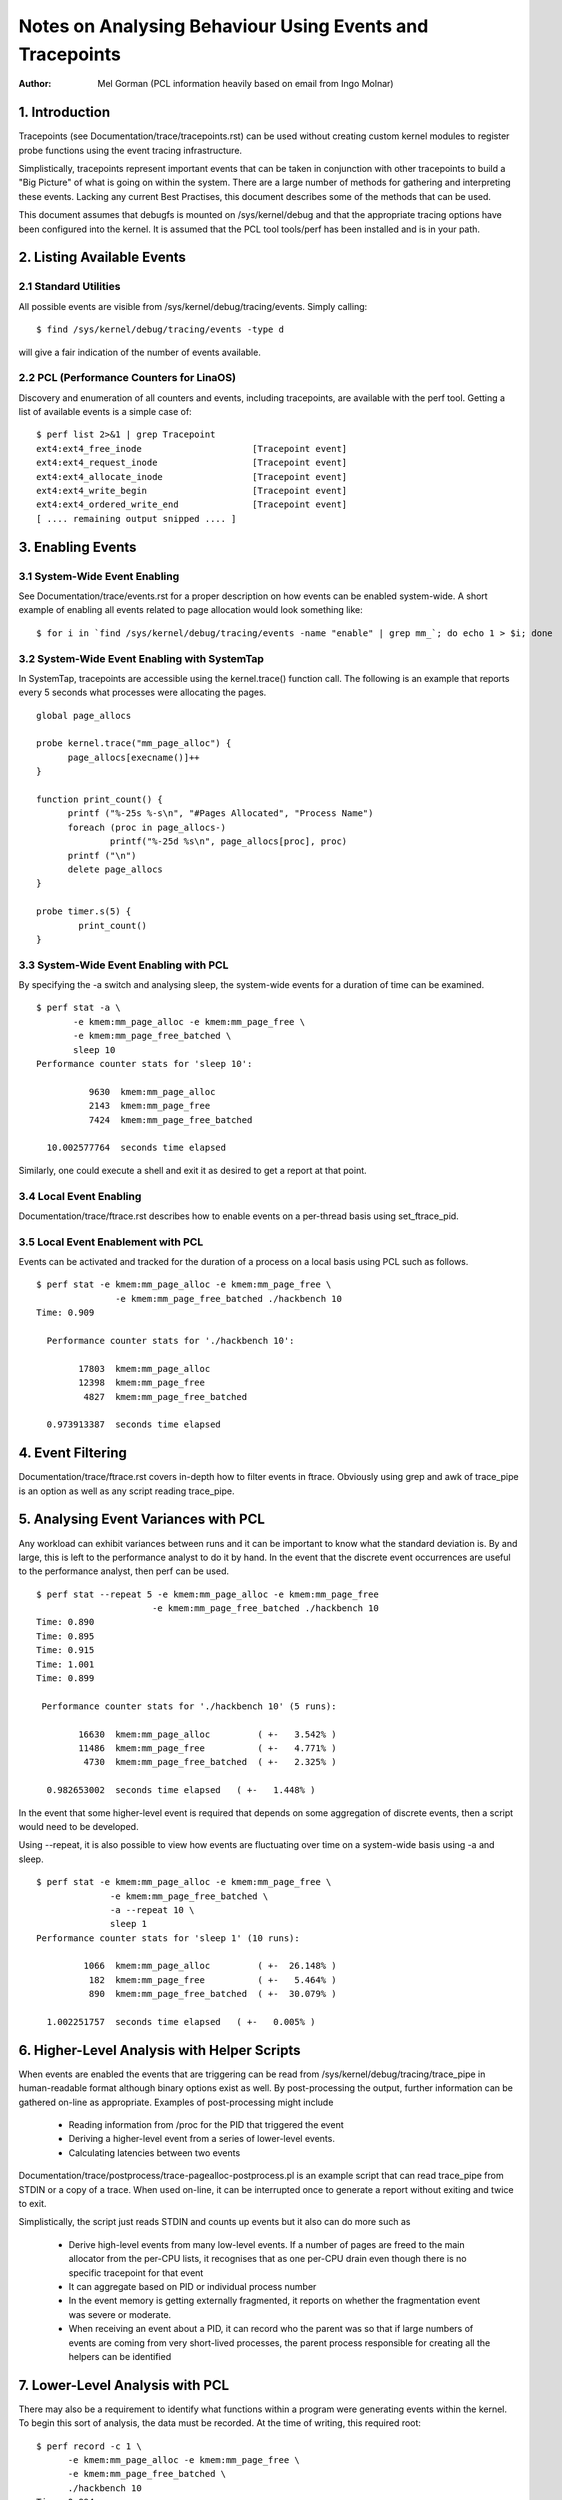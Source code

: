 =========================================================
Notes on Analysing Behaviour Using Events and Tracepoints
=========================================================
:Author: Mel Gorman (PCL information heavily based on email from Ingo Molnar)

1. Introduction
===============

Tracepoints (see Documentation/trace/tracepoints.rst) can be used without
creating custom kernel modules to register probe functions using the event
tracing infrastructure.

Simplistically, tracepoints represent important events that can be
taken in conjunction with other tracepoints to build a "Big Picture" of
what is going on within the system. There are a large number of methods for
gathering and interpreting these events. Lacking any current Best Practises,
this document describes some of the methods that can be used.

This document assumes that debugfs is mounted on /sys/kernel/debug and that
the appropriate tracing options have been configured into the kernel. It is
assumed that the PCL tool tools/perf has been installed and is in your path.

2. Listing Available Events
===========================

2.1 Standard Utilities
----------------------

All possible events are visible from /sys/kernel/debug/tracing/events. Simply
calling::

  $ find /sys/kernel/debug/tracing/events -type d

will give a fair indication of the number of events available.

2.2 PCL (Performance Counters for LinaOS)
----------------------------------------

Discovery and enumeration of all counters and events, including tracepoints,
are available with the perf tool. Getting a list of available events is a
simple case of::

  $ perf list 2>&1 | grep Tracepoint
  ext4:ext4_free_inode                     [Tracepoint event]
  ext4:ext4_request_inode                  [Tracepoint event]
  ext4:ext4_allocate_inode                 [Tracepoint event]
  ext4:ext4_write_begin                    [Tracepoint event]
  ext4:ext4_ordered_write_end              [Tracepoint event]
  [ .... remaining output snipped .... ]


3. Enabling Events
==================

3.1 System-Wide Event Enabling
------------------------------

See Documentation/trace/events.rst for a proper description on how events
can be enabled system-wide. A short example of enabling all events related
to page allocation would look something like::

  $ for i in `find /sys/kernel/debug/tracing/events -name "enable" | grep mm_`; do echo 1 > $i; done

3.2 System-Wide Event Enabling with SystemTap
---------------------------------------------

In SystemTap, tracepoints are accessible using the kernel.trace() function
call. The following is an example that reports every 5 seconds what processes
were allocating the pages.
::

  global page_allocs

  probe kernel.trace("mm_page_alloc") {
  	page_allocs[execname()]++
  }

  function print_count() {
  	printf ("%-25s %-s\n", "#Pages Allocated", "Process Name")
  	foreach (proc in page_allocs-)
  		printf("%-25d %s\n", page_allocs[proc], proc)
  	printf ("\n")
  	delete page_allocs
  }

  probe timer.s(5) {
          print_count()
  }

3.3 System-Wide Event Enabling with PCL
---------------------------------------

By specifying the -a switch and analysing sleep, the system-wide events
for a duration of time can be examined.
::

 $ perf stat -a \
	-e kmem:mm_page_alloc -e kmem:mm_page_free \
	-e kmem:mm_page_free_batched \
	sleep 10
 Performance counter stats for 'sleep 10':

           9630  kmem:mm_page_alloc
           2143  kmem:mm_page_free
           7424  kmem:mm_page_free_batched

   10.002577764  seconds time elapsed

Similarly, one could execute a shell and exit it as desired to get a report
at that point.

3.4 Local Event Enabling
------------------------

Documentation/trace/ftrace.rst describes how to enable events on a per-thread
basis using set_ftrace_pid.

3.5 Local Event Enablement with PCL
-----------------------------------

Events can be activated and tracked for the duration of a process on a local
basis using PCL such as follows.
::

  $ perf stat -e kmem:mm_page_alloc -e kmem:mm_page_free \
		 -e kmem:mm_page_free_batched ./hackbench 10
  Time: 0.909

    Performance counter stats for './hackbench 10':

          17803  kmem:mm_page_alloc
          12398  kmem:mm_page_free
           4827  kmem:mm_page_free_batched

    0.973913387  seconds time elapsed

4. Event Filtering
==================

Documentation/trace/ftrace.rst covers in-depth how to filter events in
ftrace.  Obviously using grep and awk of trace_pipe is an option as well
as any script reading trace_pipe.

5. Analysing Event Variances with PCL
=====================================

Any workload can exhibit variances between runs and it can be important
to know what the standard deviation is. By and large, this is left to the
performance analyst to do it by hand. In the event that the discrete event
occurrences are useful to the performance analyst, then perf can be used.
::

  $ perf stat --repeat 5 -e kmem:mm_page_alloc -e kmem:mm_page_free
			-e kmem:mm_page_free_batched ./hackbench 10
  Time: 0.890
  Time: 0.895
  Time: 0.915
  Time: 1.001
  Time: 0.899

   Performance counter stats for './hackbench 10' (5 runs):

          16630  kmem:mm_page_alloc         ( +-   3.542% )
          11486  kmem:mm_page_free	    ( +-   4.771% )
           4730  kmem:mm_page_free_batched  ( +-   2.325% )

    0.982653002  seconds time elapsed   ( +-   1.448% )

In the event that some higher-level event is required that depends on some
aggregation of discrete events, then a script would need to be developed.

Using --repeat, it is also possible to view how events are fluctuating over
time on a system-wide basis using -a and sleep.
::

  $ perf stat -e kmem:mm_page_alloc -e kmem:mm_page_free \
		-e kmem:mm_page_free_batched \
		-a --repeat 10 \
		sleep 1
  Performance counter stats for 'sleep 1' (10 runs):

           1066  kmem:mm_page_alloc         ( +-  26.148% )
            182  kmem:mm_page_free          ( +-   5.464% )
            890  kmem:mm_page_free_batched  ( +-  30.079% )

    1.002251757  seconds time elapsed   ( +-   0.005% )

6. Higher-Level Analysis with Helper Scripts
============================================

When events are enabled the events that are triggering can be read from
/sys/kernel/debug/tracing/trace_pipe in human-readable format although binary
options exist as well. By post-processing the output, further information can
be gathered on-line as appropriate. Examples of post-processing might include

  - Reading information from /proc for the PID that triggered the event
  - Deriving a higher-level event from a series of lower-level events.
  - Calculating latencies between two events

Documentation/trace/postprocess/trace-pagealloc-postprocess.pl is an example
script that can read trace_pipe from STDIN or a copy of a trace. When used
on-line, it can be interrupted once to generate a report without exiting
and twice to exit.

Simplistically, the script just reads STDIN and counts up events but it
also can do more such as

  - Derive high-level events from many low-level events. If a number of pages
    are freed to the main allocator from the per-CPU lists, it recognises
    that as one per-CPU drain even though there is no specific tracepoint
    for that event
  - It can aggregate based on PID or individual process number
  - In the event memory is getting externally fragmented, it reports
    on whether the fragmentation event was severe or moderate.
  - When receiving an event about a PID, it can record who the parent was so
    that if large numbers of events are coming from very short-lived
    processes, the parent process responsible for creating all the helpers
    can be identified

7. Lower-Level Analysis with PCL
================================

There may also be a requirement to identify what functions within a program
were generating events within the kernel. To begin this sort of analysis, the
data must be recorded. At the time of writing, this required root:
::

  $ perf record -c 1 \
	-e kmem:mm_page_alloc -e kmem:mm_page_free \
	-e kmem:mm_page_free_batched \
	./hackbench 10
  Time: 0.894
  [ perf record: Captured and wrote 0.733 MB perf.data (~32010 samples) ]

Note the use of '-c 1' to set the event period to sample. The default sample
period is quite high to minimise overhead but the information collected can be
very coarse as a result.

This record outputted a file called perf.data which can be analysed using
perf report.
::

  $ perf report
  # Samples: 30922
  #
  # Overhead    Command                     Shared Object
  # ........  .........  ................................
  #
      87.27%  hackbench  [vdso]
       6.85%  hackbench  /lib/i686/cmov/libc-2.9.so
       2.62%  hackbench  /lib/ld-2.9.so
       1.52%       perf  [vdso]
       1.22%  hackbench  ./hackbench
       0.48%  hackbench  [kernel]
       0.02%       perf  /lib/i686/cmov/libc-2.9.so
       0.01%       perf  /usr/bin/perf
       0.01%       perf  /lib/ld-2.9.so
       0.00%  hackbench  /lib/i686/cmov/libpthread-2.9.so
  #
  # (For more details, try: perf report --sort comm,dso,symbol)
  #

According to this, the vast majority of events triggered on events
within the VDSO. With simple binaries, this will often be the case so let's
take a slightly different example. In the course of writing this, it was
noticed that X was generating an insane amount of page allocations so let's look
at it:
::

  $ perf record -c 1 -f \
		-e kmem:mm_page_alloc -e kmem:mm_page_free \
		-e kmem:mm_page_free_batched \
		-p `pidof X`

This was interrupted after a few seconds and
::

  $ perf report
  # Samples: 27666
  #
  # Overhead  Command                            Shared Object
  # ........  .......  .......................................
  #
      51.95%     Xorg  [vdso]
      47.95%     Xorg  /opt/gfx-test/lib/libpixman-1.so.0.13.1
       0.09%     Xorg  /lib/i686/cmov/libc-2.9.so
       0.01%     Xorg  [kernel]
  #
  # (For more details, try: perf report --sort comm,dso,symbol)
  #

So, almost half of the events are occurring in a library. To get an idea which
symbol:
::

  $ perf report --sort comm,dso,symbol
  # Samples: 27666
  #
  # Overhead  Command                            Shared Object  Symbol
  # ........  .......  .......................................  ......
  #
      51.95%     Xorg  [vdso]                                   [.] 0x000000ffffe424
      47.93%     Xorg  /opt/gfx-test/lib/libpixman-1.so.0.13.1  [.] pixmanFillsse2
       0.09%     Xorg  /lib/i686/cmov/libc-2.9.so               [.] _int_malloc
       0.01%     Xorg  /opt/gfx-test/lib/libpixman-1.so.0.13.1  [.] pixman_region32_copy_f
       0.01%     Xorg  [kernel]                                 [k] read_hpet
       0.01%     Xorg  /opt/gfx-test/lib/libpixman-1.so.0.13.1  [.] get_fast_path
       0.00%     Xorg  [kernel]                                 [k] ftrace_trace_userstack

To see where within the function pixmanFillsse2 things are going wrong:
::

  $ perf annotate pixmanFillsse2
  [ ... ]
    0.00 :         34eeb:       0f 18 08                prefetcht0 (%eax)
         :      }
         :
         :      extern __inline void __attribute__((__gnu_inline__, __always_inline__, _
         :      _mm_store_si128 (__m128i *__P, __m128i __B) :      {
         :        *__P = __B;
   12.40 :         34eee:       66 0f 7f 80 40 ff ff    movdqa %xmm0,-0xc0(%eax)
    0.00 :         34ef5:       ff
   12.40 :         34ef6:       66 0f 7f 80 50 ff ff    movdqa %xmm0,-0xb0(%eax)
    0.00 :         34efd:       ff
   12.39 :         34efe:       66 0f 7f 80 60 ff ff    movdqa %xmm0,-0xa0(%eax)
    0.00 :         34f05:       ff
   12.67 :         34f06:       66 0f 7f 80 70 ff ff    movdqa %xmm0,-0x90(%eax)
    0.00 :         34f0d:       ff
   12.58 :         34f0e:       66 0f 7f 40 80          movdqa %xmm0,-0x80(%eax)
   12.31 :         34f13:       66 0f 7f 40 90          movdqa %xmm0,-0x70(%eax)
   12.40 :         34f18:       66 0f 7f 40 a0          movdqa %xmm0,-0x60(%eax)
   12.31 :         34f1d:       66 0f 7f 40 b0          movdqa %xmm0,-0x50(%eax)

At a glance, it looks like the time is being spent copying pixmaps to
the card.  Further investigation would be needed to determine why pixmaps
are being copied around so much but a starting point would be to take an
ancient build of libpixmap out of the library path where it was totally
forgotten about from months ago!

